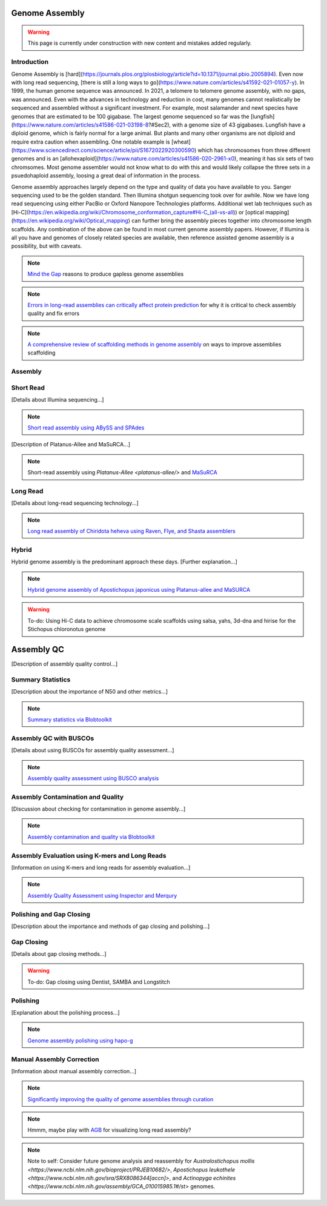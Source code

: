Genome Assembly
===============

.. _Genome Assembly:

.. warning:: This page is currently under construction with new content and mistakes added regularly.

Introduction
----------

Genome Assembly is [hard](https://journals.plos.org/plosbiology/article?id=10.1371/journal.pbio.2005894). Even now with long read sequencing, [there is still a long ways to go](https://www.nature.com/articles/s41592-021-01057-y). In 1999, the human genome sequence was announced. In 2021, a telomere to telomere genome assembly, with no gaps, was announced. Even with the advances in technology and reduction in cost, many genomes cannot realistically be sequenced and assembled without a significant investment. For example, most salamander and newt species have genomes that are estimated to be 100 gigabase. The largest genome sequenced so far was the [lungfish](https://www.nature.com/articles/s41586-021-03198-8?#Sec2), with a genome size of 43 gigabases. Lungfish have a diploid genome, which is fairly normal for a large animal. But plants and many other organisms are not diploid and require extra caution when assembling. One notable example is [wheat](https://www.sciencedirect.com/science/article/pii/S1672022920300590) which has chromosomes from three different genomes and is an [allohexaploid](https://www.nature.com/articles/s41586-020-2961-x0), meaning it has six sets of two chromsomes. Most genome assembler would not know what to do with this and would likely collapse the three sets in a psuedohaploid assembly, loosing a great deal of information in the process. 

Genome assembly approaches largely depend on the type and quality of data you have available to you. Sanger sequencing used to be the golden standard. Then Illumina shotgun sequencing took over for awhile. Now we have long read sequencing using either PacBio or Oxford Nanopore Technologies platforms. Additional wet lab techniques such as [Hi-C](https://en.wikipedia.org/wiki/Chromosome_conformation_capture#Hi-C_(all-vs-all)) or [optical mapping](https://en.wikipedia.org/wiki/Optical_mapping) can further bring the assembly pieces together into chromosome length scaffolds. Any combination of the above can be found in most current genome assembly papers. However, if Illumina is all you have and genomes of closely related species are available, then reference assisted genome assembly is a possibility, but with caveats. 

.. note:: `Mind the Gap <https://www.sciencedirect.com/science/article/abs/pii/S1087184515300220>`_ reasons to produce gapless genome assemblies
.. note:: `Errors in long-read assemblies can critically affect protein prediction <https://www.nature.com/articles/s41587-018-0004-z>`_ for why it is critical to check assembly quality and fix errors
.. note:: `A comprehensive review of scaffolding methods in genome assembly <https://academic.oup.com/bib/article-abstract/22/5/bbab033/6149347?redirectedFrom=fulltext>`_ on ways to improve assemblies scaffolding

Assembly
--------

Short Read
----------

[Details about Illumina sequencing...]

.. note:: `Short read assembly using ABySS and SPAdes <short-read-assembly/>`_

[Description of Platanus-Allee and MaSuRCA...]

.. note:: Short-read assembly using `Platanus-Allee <platanus-allee/>` and `MaSuRCA <masurca/>`_

Long Read
---------

[Details about long-read sequencing technology...]

.. note:: `Long read assembly of Chiridota heheva using Raven, Flye, and Shasta assemblers <longread_genome_assembly/>`_

Hybrid
------

Hybrid genome assembly is the predominant approach these days. [Further explanation...]

.. note:: `Hybrid genome assembly of Apostichopus japonicus using Platanus-allee and MaSURCA <hybrid_genome_assembly/>`_
.. warning:: To-do: Using Hi-C data to achieve chromosome scale scaffolds using salsa, yahs, 3d-dna and hirise for the Stichopus chloronotus genome

Assembly QC
===========

[Description of assembly quality control...]

Summary Statistics
-------------------

[Description about the importance of N50 and other metrics...]

.. note:: `Summary statistics via Blobtoolkit <summary-stats/>`_

Assembly QC with BUSCOs
------------------------

[Details about using BUSCOs for assembly quality assessment...]

.. note:: `Assembly quality assessment using BUSCO analysis <busco/>`_

Assembly Contamination and Quality
----------------------------------

[Discussion about checking for contamination in genome assembly...]

.. note:: `Assembly contamination and quality via Blobtoolkit <contamination/>`_

Assembly Evaluation using K-mers and Long Reads
-----------------------------------------------

[Information on using K-mers and long reads for assembly evaluation...]

.. note:: `Assembly Quality Assessment using Inspector and Merqury <genome_quality/>`_

Polishing and Gap Closing
-------------------------

[Description about the importance and methods of gap closing and polishing...]

Gap Closing
-----------

[Details about gap closing methods...]

.. warning:: To-do: Gap closing using Dentist, SAMBA and Longstitch

Polishing
---------

[Explanation about the polishing process...]

.. note:: `Genome assembly polishing using hapo-g <genome_polishing/>`_

Manual Assembly Correction
--------------------------

[Information about manual assembly correction...]

.. note:: `Significantly improving the quality of genome assemblies through curation <https://academic.oup.com/gigascience/article/10/1/giaa153/6072294>`_

.. note:: Hmmm, maybe play with `AGB <https://github.com/almiheenko/AGB>`_ for visualizing long read assembly?

.. note:: Note to self: Consider future genome analysis and reassembly for `Australostichopus mollis <https://www.ncbi.nlm.nih.gov/bioproject/PRJEB10682/>`, `Apostichopus leukothele <https://www.ncbi.nlm.nih.gov/sra/SRX8086344[accn]>`, and `Actinopyga echinites <https://www.ncbi.nlm.nih.gov/assembly/GCA_010015985.1#/st>` genomes.

